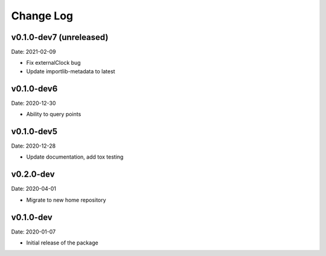 Change Log
==========

v0.1.0-dev7 (unreleased)
-----------
Date: 2021-02-09

* Fix externalClock bug
* Update importlib-metadata to latest

v0.1.0-dev6
-----------
Date: 2020-12-30

* Ability to query points

v0.1.0-dev5
---------
Date: 2020-12-28

* Update documentation, add tox testing

v0.2.0-dev
-------
Date: 2020-04-01

* Migrate to new home repository

v0.1.0-dev
-------
Date: 2020-01-07

* Initial release of the package
